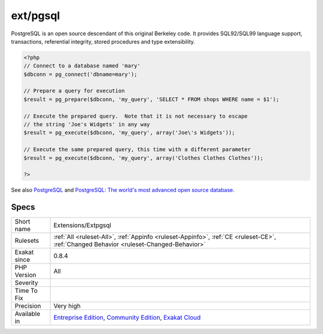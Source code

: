 .. _extensions-extpgsql:

.. _ext-pgsql:

ext/pgsql
+++++++++

.. meta\:\:
	:description:
		ext/pgsql: Extension PostGreSQL.
	:twitter:card: summary_large_image
	:twitter:site: @exakat
	:twitter:title: ext/pgsql
	:twitter:description: ext/pgsql: Extension PostGreSQL
	:twitter:creator: @exakat
	:twitter:image:src: https://www.exakat.io/wp-content/uploads/2020/06/logo-exakat.png
	:og:image: https://www.exakat.io/wp-content/uploads/2020/06/logo-exakat.png
	:og:title: ext/pgsql
	:og:type: article
	:og:description: Extension PostGreSQL
	:og:url: https://php-tips.readthedocs.io/en/latest/tips/Extensions/Extpgsql.html
	:og:locale: en
  Extension PostGreSQL.

PostgreSQL is an open source descendant of this original Berkeley code.  It provides SQL92/SQL99 language support, transactions, referential integrity, stored procedures and type extensibility.

.. code-block:: php
   
   <?php
   // Connect to a database named 'mary'
   $dbconn = pg_connect('dbname=mary');
   
   // Prepare a query for execution
   $result = pg_prepare($dbconn, 'my_query', 'SELECT * FROM shops WHERE name = $1');
   
   // Execute the prepared query.  Note that it is not necessary to escape
   // the string 'Joe's Widgets' in any way
   $result = pg_execute($dbconn, 'my_query', array('Joe\'s Widgets'));
   
   // Execute the same prepared query, this time with a different parameter
   $result = pg_execute($dbconn, 'my_query', array('Clothes Clothes Clothes'));
   
   ?>

See also `PostgreSQL <https://www.php.net/manual/en/book.pgsql.php>`_ and `PostgreSQL: The world's most advanced open source database <https://www.postgresql.org/>`_.


Specs
_____

+--------------+-----------------------------------------------------------------------------------------------------------------------------------------------------------------------------------------+
| Short name   | Extensions/Extpgsql                                                                                                                                                                     |
+--------------+-----------------------------------------------------------------------------------------------------------------------------------------------------------------------------------------+
| Rulesets     | :ref:`All <ruleset-All>`, :ref:`Appinfo <ruleset-Appinfo>`, :ref:`CE <ruleset-CE>`, :ref:`Changed Behavior <ruleset-Changed-Behavior>`                                                  |
+--------------+-----------------------------------------------------------------------------------------------------------------------------------------------------------------------------------------+
| Exakat since | 0.8.4                                                                                                                                                                                   |
+--------------+-----------------------------------------------------------------------------------------------------------------------------------------------------------------------------------------+
| PHP Version  | All                                                                                                                                                                                     |
+--------------+-----------------------------------------------------------------------------------------------------------------------------------------------------------------------------------------+
| Severity     |                                                                                                                                                                                         |
+--------------+-----------------------------------------------------------------------------------------------------------------------------------------------------------------------------------------+
| Time To Fix  |                                                                                                                                                                                         |
+--------------+-----------------------------------------------------------------------------------------------------------------------------------------------------------------------------------------+
| Precision    | Very high                                                                                                                                                                               |
+--------------+-----------------------------------------------------------------------------------------------------------------------------------------------------------------------------------------+
| Available in | `Entreprise Edition <https://www.exakat.io/entreprise-edition>`_, `Community Edition <https://www.exakat.io/community-edition>`_, `Exakat Cloud <https://www.exakat.io/exakat-cloud/>`_ |
+--------------+-----------------------------------------------------------------------------------------------------------------------------------------------------------------------------------------+


